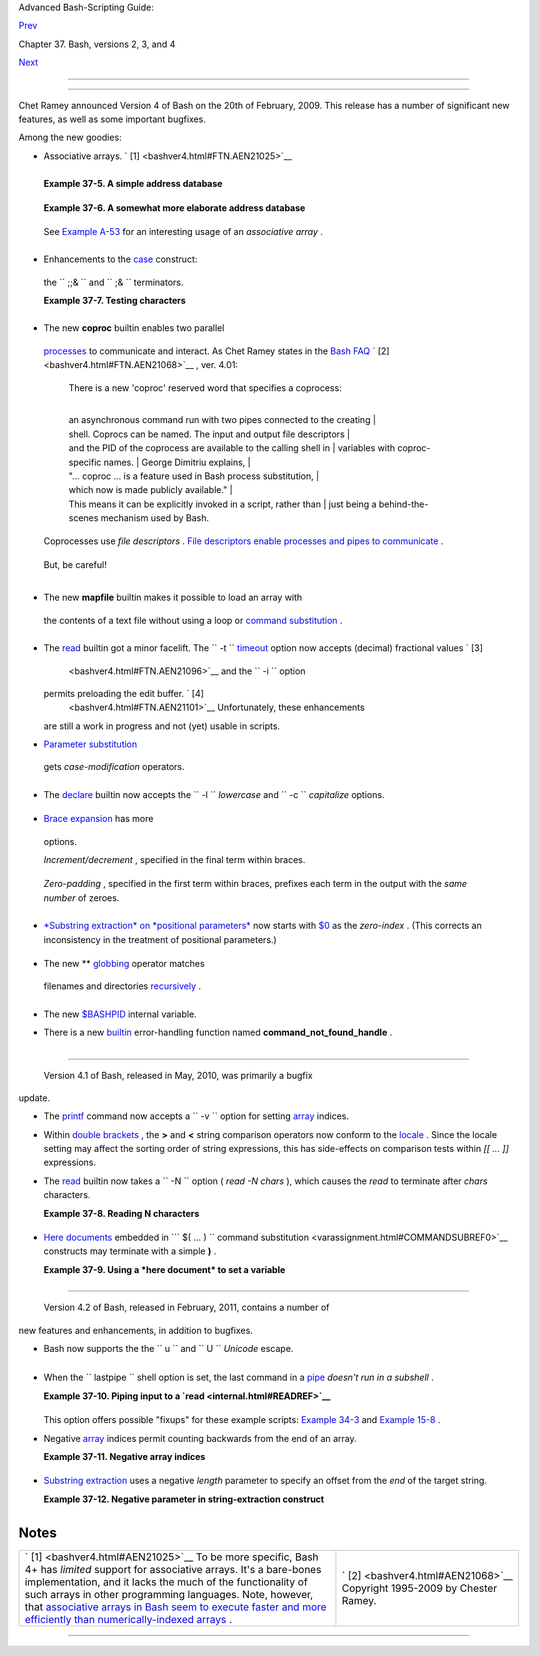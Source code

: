 .. raw:: html

   <div class="NAVHEADER">

.. raw:: html

   <table border="0" cellpadding="0" cellspacing="0" summary="Header navigation table" width="100%">

.. raw:: html

   <tr>

.. raw:: html

   <th align="center" colspan="3">

Advanced Bash-Scripting Guide:

.. raw:: html

   </th>

.. raw:: html

   </tr>

.. raw:: html

   <tr>

.. raw:: html

   <td align="left" valign="bottom" width="10%">

`Prev <bashver3.html>`__

.. raw:: html

   </td>

.. raw:: html

   <td align="center" valign="bottom" width="80%">

Chapter 37. Bash, versions 2, 3, and 4

.. raw:: html

   </td>

.. raw:: html

   <td align="right" valign="bottom" width="10%">

`Next <endnotes.html>`__

.. raw:: html

   </td>

.. raw:: html

   </tr>

.. raw:: html

   </table>

--------------

.. raw:: html

   </div>

.. raw:: html

   <div class="SECT1">

  37.3. Bash, version 4
======================

Chet Ramey announced Version 4 of Bash on the 20th of February, 2009.
This release has a number of significant new features, as well as some
important bugfixes.

Among the new goodies:

-   Associative arrays. ` [1]  <bashver4.html#FTN.AEN21025>`__

   +--------------------------------------------------------------------------+
   | .. raw:: html                                                            |
   |                                                                          |
   |    <div class="SIDEBAR">                                                 |
   |                                                                          |
   | An *associative* array can be thought of as a set of two linked arrays   |
   | -- one holding the *data* , and the other the *keys* that index the      |
   | individual elements of the *data* array.                                 |
   |                                                                          |
   | .. raw:: html                                                            |
   |                                                                          |
   |    </div>                                                                |
                                                                             
   +--------------------------------------------------------------------------+

   .. raw:: html

      <div class="EXAMPLE">

   **Example 37-5. A simple address database**

   +--------------------------+--------------------------+--------------------------+
   | .. code:: PROGRAMLISTING |
   |                          |
   |     #!/bin/bash4         |
   |     # fetch_address.sh   |
   |                          |
   |     declare -A address   |
   |     #       -A option de |
   | clares associative array |
   | .                        |
   |                          |
   |     address[Charles]="41 |
   | 4 W. 10th Ave., Baltimor |
   | e, MD 21236"             |
   |     address[John]="202 E |
   | . 3rd St., New York, NY  |
   | 10009"                   |
   |     address[Wilma]="1854 |
   |  Vermont Ave, Los Angele |
   | s, CA 90023"             |
   |                          |
   |                          |
   |     echo "Charles's addr |
   | ess is ${address[Charles |
   | ]}."                     |
   |     # Charles's address  |
   | is 414 W. 10th Ave., Bal |
   | timore, MD 21236.        |
   |     echo "Wilma's addres |
   | s is ${address[Wilma]}." |
   |     # Wilma's address is |
   |  1854 Vermont Ave, Los A |
   | ngeles, CA 90023.        |
   |     echo "John's address |
   |  is ${address[John]}."   |
   |     # John's address is  |
   | 202 E. 3rd St., New York |
   | , NY 10009.              |
   |                          |
   |     echo                 |
   |                          |
   |     echo "${!address[*]} |
   | "   # The array indices  |
   | ...                      |
   |     # Charles John Wilma |
                             
   +--------------------------+--------------------------+--------------------------+

   .. raw:: html

      </div>

   .. raw:: html

      <div class="EXAMPLE">

   **Example 37-6. A somewhat more elaborate address database**

   +--------------------------+--------------------------+--------------------------+
   | .. code:: PROGRAMLISTING |
   |                          |
   |     #!/bin/bash4         |
   |     # fetch_address-2.sh |
   |     # A more elaborate v |
   | ersion of fetch_address. |
   | sh.                      |
   |                          |
   |     SUCCESS=0            |
   |     E_DB=99    # Error c |
   | ode for missing entry.   |
   |                          |
   |     declare -A address   |
   |     #       -A option de |
   | clares associative array |
   | .                        |
   |                          |
   |                          |
   |     store_address ()     |
   |     {                    |
   |       address[$1]="$2"   |
   |       return $?          |
   |     }                    |
   |                          |
   |                          |
   |     fetch_address ()     |
   |     {                    |
   |       if [[ -z "${addres |
   | s[$1]}" ]]               |
   |       then               |
   |         echo "$1's addre |
   | ss is not in database."  |
   |         return $E_DB     |
   |       fi                 |
   |                          |
   |       echo "$1's address |
   |  is ${address[$1]}."     |
   |       return $?          |
   |     }                    |
   |                          |
   |                          |
   |     store_address "Lucas |
   |  Fayne" "414 W. 13th Ave |
   | ., Baltimore, MD 21236"  |
   |     store_address "Arvid |
   |  Boyce" "202 E. 3rd St., |
   |  New York, NY 10009"     |
   |     store_address "Velma |
   |  Winston" "1854 Vermont  |
   | Ave, Los Angeles, CA 900 |
   | 23"                      |
   |     #  Exercise:         |
   |     #  Rewrite the above |
   |  store_address calls to  |
   | read data from a file,   |
   |     #+ then assign field |
   |  1 to name, field 2 to a |
   | ddress in the array.     |
   |     #  Each line in the  |
   | file would have a format |
   |  corresponding to the ab |
   | ove.                     |
   |     #  Use a while-read  |
   | loop to read from file,  |
   | sed or awk to parse the  |
   | fields.                  |
   |                          |
   |     fetch_address "Lucas |
   |  Fayne"                  |
   |     # Lucas Fayne's addr |
   | ess is 414 W. 13th Ave., |
   |  Baltimore, MD 21236.    |
   |     fetch_address "Velma |
   |  Winston"                |
   |     # Velma Winston's ad |
   | dress is 1854 Vermont Av |
   | e, Los Angeles, CA 90023 |
   | .                        |
   |     fetch_address "Arvid |
   |  Boyce"                  |
   |     # Arvid Boyce's addr |
   | ess is 202 E. 3rd St., N |
   | ew York, NY 10009.       |
   |     fetch_address "Bozo  |
   | Bozeman"                 |
   |     # Bozo Bozeman's add |
   | ress is not in database. |
   |                          |
   |     exit $?   # In this  |
   | case, exit code = 99, si |
   | nce that is function ret |
   | urn.                     |
                             
   +--------------------------+--------------------------+--------------------------+

   .. raw:: html

      </div>

   See `Example A-53 <contributed-scripts.html#SAMORSE>`__ for an
   interesting usage of an *associative array* .

   .. raw:: html

      <div class="CAUTION">

   +--------------------+--------------------+--------------------+--------------------+
   | |Caution|          |
   | Elements of the    |
   | *index* array may  |
   | include embedded   |
   | `space             |
   | characters <specia |
   | l-chars.html#WHITE |
   | SPACEREF>`__       |
   | , or even leading  |
   | and/or trailing    |
   | space characters.  |
   | However, index     |
   | array elements     |
   | containing *only*  |
   | *whitespace* are   |
   | *not* permitted.   |
   |                    |
   | +----------------- |
   | ---------+-------- |
   | ------------------ |
   | +----------------- |
   | ---------+         |
   | | .. code:: PROGRA |
   | MLISTING |         |
   | |                  |
   |          |         |
   | |     address[   ] |
   | ="Blank" |         |
   | |    # Error!      |
   |          |         |
   |                    |
   |                    |
   | +----------------- |
   | ---------+-------- |
   | ------------------ |
   | +----------------- |
   | ---------+         |
                       
   +--------------------+--------------------+--------------------+--------------------+

   .. raw:: html

      </div>

-   Enhancements to the `case <testbranch.html#CASEESAC1>`__ construct:
   the ``                 ;;&               `` and
   ``                 ;&               `` terminators.

   .. raw:: html

      <div class="EXAMPLE">

   **Example 37-7. Testing characters**

   +--------------------------+--------------------------+--------------------------+
   | .. code:: PROGRAMLISTING |
   |                          |
   |     #!/bin/bash4         |
   |                          |
   |     test_char ()         |
   |     {                    |
   |       case "$1" in       |
   |         [[:print:]] )  e |
   | cho "$1 is a printable c |
   | haracter.";;&       # |  |
   |         # The ;;& termin |
   | ator continues to the ne |
   | xt pattern test.      |  |
   |         [[:alnum:]] )  e |
   | cho "$1 is an alpha/nume |
   | ric character.";;&  # v  |
   |         [[:alpha:]] )  e |
   | cho "$1 is an alphabetic |
   |  character.";;&     # v  |
   |         [[:lower:]] )  e |
   | cho "$1 is a lowercase a |
   | lphabetic character.";;& |
   |         [[:digit:]] )  e |
   | cho "$1 is an numeric ch |
   | aracter.";&         # |  |
   |         # The ;& termina |
   | tor executes the next st |
   | atement ...         # |  |
   |         %%%@@@@@    )  e |
   | cho "******************* |
   | *************";;    # v  |
   |     #   ^^^^^^^^  ... ev |
   | en with a dummy pattern. |
   |       esac               |
   |     }                    |
   |                          |
   |     echo                 |
   |                          |
   |     test_char 3          |
   |     # 3 is a printable c |
   | haracter.                |
   |     # 3 is an alpha/nume |
   | ric character.           |
   |     # 3 is an numeric ch |
   | aracter.                 |
   |     # ****************** |
   | **************           |
   |     echo                 |
   |                          |
   |     test_char m          |
   |     # m is a printable c |
   | haracter.                |
   |     # m is an alpha/nume |
   | ric character.           |
   |     # m is an alphabetic |
   |  character.              |
   |     # m is a lowercase a |
   | lphabetic character.     |
   |     echo                 |
   |                          |
   |     test_char /          |
   |     # / is a printable c |
   | haracter.                |
   |                          |
   |     echo                 |
   |                          |
   |     # The ;;& terminator |
   |  can save complex if/the |
   | n conditions.            |
   |     # The ;& is somewhat |
   |  less useful.            |
                             
   +--------------------------+--------------------------+--------------------------+

   .. raw:: html

      </div>

-   The new **coproc** builtin enables two parallel
   `processes <special-chars.html#PROCESSREF>`__ to communicate and
   interact. As Chet Ramey states in the `Bash
   FAQ <biblio.html#BASHFAQ>`__ ` [2]  <bashver4.html#FTN.AEN21068>`__ ,
   ver. 4.01:

       | There is a new 'coproc' reserved word that specifies a coprocess:
       | 
       an asynchronous command run with two pipes connected to the creating
       | 
       shell. Coprocs can be named. The input and output file descriptors
       | 
       and the PID of the coprocess are available to the calling shell in
       |  variables with coproc-specific names.
       |  George Dimitriu explains,
       | 
       "... coproc ... is a feature used in Bash process substitution,
       |  which now is made publicly available."
       | 
       This means it can be explicitly invoked in a script, rather than
       |  just being a behind-the-scenes mechanism used by Bash.

   Coprocesses use *file descriptors* . `File descriptors enable
   processes and pipes to communicate <io-redirection.html#FDREF2>`__ .

   +--------------------------+--------------------------+--------------------------+
   | .. code:: PROGRAMLISTING |
   |                          |
   |     #!/bin/bash4         |
   |     # A coprocess commun |
   | icates with a while-read |
   |  loop.                   |
   |                          |
   |                          |
   |     coproc { cat mx_data |
   | .txt; sleep 2; }         |
   |     #                    |
   |       ^^^^^^^            |
   |     # Try running this w |
   | ithout "sleep 2" and see |
   |  what happens.           |
   |                          |
   |     while read -u ${COPR |
   | OC[0]} line    #  ${COPR |
   | OC[0]} is the            |
   |     do                   |
   |                #+ file d |
   | escriptor of the coproce |
   | ss.                      |
   |       echo "$line" | sed |
   |  -e 's/line/NOT-ORIGINAL |
   | -TEXT/'                  |
   |     done                 |
   |                          |
   |     kill $COPROC_PID     |
   |                #  No lon |
   | ger need the coprocess,  |
   |                          |
   |                #+ so kil |
   | l its PID.               |
                             
   +--------------------------+--------------------------+--------------------------+

   But, be careful!

   +--------------------------+--------------------------+--------------------------+
   | .. code:: PROGRAMLISTING |
   |                          |
   |     #!/bin/bash4         |
   |                          |
   |     echo; echo           |
   |     a=aaa                |
   |     b=bbb                |
   |     c=ccc                |
   |                          |
   |     coproc echo "one two |
   |  three"                  |
   |     while read -u ${COPR |
   | OC[0]} a b c;  #  Note t |
   | hat this loop            |
   |     do                   |
   |                #+ runs i |
   | n a subshell.            |
   |       echo "Inside while |
   | -read loop: ";           |
   |       echo "a = $a"; ech |
   | o "b = $b"; echo "c = $c |
   | "                        |
   |       echo "coproc file  |
   | descriptor: ${COPROC[0]} |
   | "                        |
   |     done                 |
   |                          |
   |     # a = one            |
   |     # b = two            |
   |     # c = three          |
   |     # So far, so good, b |
   | ut ...                   |
   |                          |
   |     echo "-------------- |
   | ---"                     |
   |     echo "Outside while- |
   | read loop: "             |
   |     echo "a = $a"  # a = |
   |     echo "b = $b"  # b = |
   |     echo "c = $c"  # c = |
   |     echo "coproc file de |
   | scriptor: ${COPROC[0]}"  |
   |     echo                 |
   |     #  The coproc is sti |
   | ll running, but ...      |
   |     #+ it still doesn't  |
   | enable the parent proces |
   | s                        |
   |     #+ to "inherit" vari |
   | ables from the child pro |
   | cess, the while-read loo |
   | p.                       |
   |                          |
   |     #  Compare this to t |
   | he "badread.sh" script.  |
                             
   +--------------------------+--------------------------+--------------------------+

   .. raw:: html

      <div class="CAUTION">

   +--------------------------+--------------------------+--------------------------+
   | |Caution|                |
   | The coprocess is         |
   | *asynchronous* , and     |
   | this might cause a       |
   | problem. It may          |
   | terminate before another |
   | process has finished     |
   | communicating with it.   |
   |                          |
   | +----------------------- |
   | ---+-------------------- |
   | ------+----------------- |
   | ---------+               |
   | | .. code:: PROGRAMLISTI |
   | NG |                     |
   | |                        |
   |    |                     |
   | |     #!/bin/bash4       |
   |    |                     |
   | |                        |
   |    |                     |
   | |     coproc cpname { fo |
   | r  |                     |
   | | i in {0..10}; do echo  |
   | "i |                     |
   | | ndex = $i"; done; }    |
   |    |                     |
   | |     #      ^^^^^^ This |
   |  i |                     |
   | | s a *named* coprocess. |
   |    |                     |
   | |     read -u ${cpname[0 |
   | ]} |                     |
   | |     echo $REPLY        |
   |    |                     |
   | | #  index = 0           |
   |    |                     |
   | |     echo ${COPROC[0]}  |
   |    |                     |
   | | #+ No output ... the c |
   | op |                     |
   | | rocess timed out       |
   |    |                     |
   | |     #  after the first |
   |  l |                     |
   | | oop iteration.         |
   |    |                     |
   | |                        |
   |    |                     |
   | |                        |
   |    |                     |
   | |                        |
   |    |                     |
   | |     # However, George  |
   | Di |                     |
   | | mitriu has a partial f |
   | ix |                     |
   | | .                      |
   |    |                     |
   | |                        |
   |    |                     |
   | |     coproc cpname { fo |
   | r  |                     |
   | | i in {0..10}; do echo  |
   | "i |                     |
   | | ndex = $i"; done; slee |
   | p  |                     |
   | | 1;                     |
   |    |                     |
   | |     echo hi > myo; cat |
   |  - |                     |
   | |  >> myo; }             |
   |    |                     |
   | |     #       ^^^^^ This |
   |  i |                     |
   | | s a *named* coprocess. |
   |    |                     |
   | |                        |
   |    |                     |
   | |     echo "I am main"$' |
   | \0 |                     |
   | | 4' >&${cpname[1]}      |
   |    |                     |
   | |     myfd=${cpname[0]}  |
   |    |                     |
   | |     echo myfd=$myfd    |
   |    |                     |
   | |                        |
   |    |                     |
   | |     ### while read -u  |
   | $m |                     |
   | | yfd                    |
   |    |                     |
   | |     ### do             |
   |    |                     |
   | |     ###   echo $REPLY; |
   |    |                     |
   | |     ### done           |
   |    |                     |
   | |                        |
   |    |                     |
   | |     echo $cpname_PID   |
   |    |                     |
   | |                        |
   |    |                     |
   | |     #  Run this with a |
   | nd |                     |
   | |  without the commented |
   | -o |                     |
   | | ut while-loop, and it  |
   | is |                     |
   | |     #+ apparent that e |
   | ac |                     |
   | | h process, the executi |
   | ng |                     |
   | |  shell and the coproce |
   | ss |                     |
   | | ,                      |
   |    |                     |
   | |     #+ waits for the o |
   | th |                     |
   | | er to finish writing i |
   | n  |                     |
   | | its own write-enabled  |
   | pi |                     |
   | | pe.                    |
   |    |                     |
   |                          |
   |                          |
   | +----------------------- |
   | ---+-------------------- |
   | ------+----------------- |
   | ---------+               |
                             
   +--------------------------+--------------------------+--------------------------+

   .. raw:: html

      </div>

-   The new **mapfile** builtin makes it possible to load an array with
   the contents of a text file without using a loop or `command
   substitution <arrays.html#ARRAYINITCS>`__ .

   +--------------------------+--------------------------+--------------------------+
   | .. code:: PROGRAMLISTING |
   |                          |
   |     #!/bin/bash4         |
   |                          |
   |     mapfile Arr1 < $0    |
   |     # Same result as     |
   |  Arr1=( $(cat $0) )      |
   |     echo "${Arr1[@]}"  # |
   |  Copies this entire scri |
   | pt out to stdout.        |
   |                          |
   |     echo "--"; echo      |
   |                          |
   |     # But, not the same  |
   | as   read -a   !!!       |
   |     read -a Arr2 < $0    |
   |     echo "${Arr2[@]}"  # |
   |  Reads only first line o |
   | f script into the array. |
   |                          |
   |     exit                 |
                             
   +--------------------------+--------------------------+--------------------------+

-  The `read <internal.html#READREF>`__ builtin got a minor facelift.
   The ``        -t       `` `timeout <internal.html#READTIMED>`__
   option now accepts (decimal) fractional values ` [3]
    <bashver4.html#FTN.AEN21096>`__ and the ``        -i       `` option
   permits preloading the edit buffer. ` [4]
    <bashver4.html#FTN.AEN21101>`__ Unfortunately, these enhancements
   are still a work in progress and not (yet) usable in scripts.

-   `Parameter substitution <parameter-substitution.html#PARAMSUBREF>`__
   gets *case-modification* operators.

   +--------------------------+--------------------------+--------------------------+
   | .. code:: PROGRAMLISTING |
   |                          |
   |     #!/bin/bash4         |
   |                          |
   |     var=veryMixedUpVaria |
   | ble                      |
   |     echo ${var}          |
   |    # veryMixedUpVariable |
   |     echo ${var^}         |
   |    # VeryMixedUpVariable |
   |     #         *          |
   |      First char --> uppe |
   | rcase.                   |
   |     echo ${var^^}        |
   |    # VERYMIXEDUPVARIABLE |
   |     #         **         |
   |      All chars  --> uppe |
   | rcase.                   |
   |     echo ${var,}         |
   |    # veryMixedUpVariable |
   |     #         *          |
   |      First char --> lowe |
   | rcase.                   |
   |     echo ${var,,}        |
   |    # verymixedupvariable |
   |     #         **         |
   |      All chars  --> lowe |
   | rcase.                   |
                             
   +--------------------------+--------------------------+--------------------------+

-  

   The `declare <declareref.html>`__ builtin now accepts the
   ``        -l       `` *lowercase* and ``        -c       ``
   *capitalize* options.

   +--------------------------+--------------------------+--------------------------+
   | .. code:: PROGRAMLISTING |
   |                          |
   |     #!/bin/bash4         |
   |                          |
   |     declare -l var1      |
   |        # Will change to  |
   | lowercase                |
   |     var1=MixedCaseVARIAB |
   | LE                       |
   |     echo "$var1"         |
   |        # mixedcasevariab |
   | le                       |
   |     # Same effect as     |
   |          echo $var1 | tr |
   |  A-Z a-z                 |
   |                          |
   |     declare -c var2      |
   |        # Changes only in |
   | itial char to uppercase. |
   |     var2=originally_lowe |
   | rcase                    |
   |     echo "$var2"         |
   |        # Originally_lowe |
   | rcase                    |
   |     # NOT the same effec |
   | t as     echo $var2 | tr |
   |  a-z A-Z                 |
                             
   +--------------------------+--------------------------+--------------------------+

-   `Brace expansion <special-chars.html#BRACEEXPREF>`__ has more
   options.

   *Increment/decrement* , specified in the final term within braces.

   +--------------------------+--------------------------+--------------------------+
   | .. code:: PROGRAMLISTING |
   |                          |
   |     #!/bin/bash4         |
   |                          |
   |     echo {40..60..2}     |
   |     # 40 42 44 46 48 50  |
   | 52 54 56 58 60           |
   |     # All the even numbe |
   | rs, between 40 and 60.   |
   |                          |
   |     echo {60..40..2}     |
   |     # 60 58 56 54 52 50  |
   | 48 46 44 42 40           |
   |     # All the even numbe |
   | rs, between 40 and 60, c |
   | ounting backwards.       |
   |     # In effect, a decre |
   | ment.                    |
   |     echo {60..40..-2}    |
   |     # The same output. T |
   | he minus sign is not nec |
   | essary.                  |
   |                          |
   |     # But, what about le |
   | tters and symbols?       |
   |     echo {X..d}          |
   |     # X Y Z [  ] ^ _ ` a |
   |  b c d                   |
   |     # Does not echo the  |
   | \ which escapes a space. |
                             
   +--------------------------+--------------------------+--------------------------+

   *Zero-padding* , specified in the first term within braces, prefixes
   each term in the output with the *same number* of zeroes.

   +--------------------------+--------------------------+--------------------------+
   | .. code:: SCREEN         |
   |                          |
   |     bash4$ echo {010..15 |
   | }                        |
   |     010 011 012 013 014  |
   | 015                      |
   |                          |
   |                          |
   |     bash4$ echo {000..10 |
   | }                        |
   |     000 001 002 003 004  |
   | 005 006 007 008 009 010  |
   |                          |
                             
   +--------------------------+--------------------------+--------------------------+

-  

   `*Substring extraction* on *positional
   parameters* <bashver4.html#SUBSTREXTREF4>`__ now starts with
   `$0 <othertypesv.html#SCRNAMEPARAM>`__ as the *zero-index* . (This
   corrects an inconsistency in the treatment of positional parameters.)

   +--------------------------+--------------------------+--------------------------+
   | .. code:: PROGRAMLISTING |
   |                          |
   |     #!/bin/bash          |
   |     # show-params.bash   |
   |     # Requires version 4 |
   | + of Bash.               |
   |                          |
   |     # Invoke this script |
   | s with at least one posi |
   | tional parameter.        |
   |                          |
   |     E_BADPARAMS=99       |
   |                          |
   |     if [ -z "$1" ]       |
   |     then                 |
   |       echo "Usage $0 par |
   | am1 ..."                 |
   |       exit $E_BADPARAMS  |
   |     fi                   |
   |                          |
   |     echo ${@:0}          |
   |                          |
   |     # bash3 show-params. |
   | bash4 one two three      |
   |     # one two three      |
   |                          |
   |     # bash4 show-params. |
   | bash4 one two three      |
   |     # show-params.bash4  |
   | one two three            |
   |                          |
   |     # $0                 |
   | $1  $2  $3               |
                             
   +--------------------------+--------------------------+--------------------------+

-   The new \*\* `globbing <globbingref.html>`__ operator matches
   filenames and directories
   `recursively <localvar.html#RECURSIONREF0>`__ .

   +--------------------------+--------------------------+--------------------------+
   | .. code:: PROGRAMLISTING |
   |                          |
   |     #!/bin/bash4         |
   |     # filelist.bash4     |
   |                          |
   |     shopt -s globstar  # |
   |  Must enable globstar, o |
   | therwise ** doesn't work |
   | .                        |
   |                        # |
   |  The globstar shell opti |
   | on is new to version 4 o |
   | f Bash.                  |
   |                          |
   |     echo "Using *"; echo |
   |     for filename in *    |
   |     do                   |
   |       echo "$filename"   |
   |     done   # Lists only  |
   | files in current directo |
   | ry ($PWD).               |
   |                          |
   |     echo; echo "-------- |
   | ------"; echo            |
   |                          |
   |     echo "Using **"      |
   |     for filename in **   |
   |     do                   |
   |       echo "$filename"   |
   |     done   # Lists compl |
   | ete file tree, recursive |
   | ly.                      |
   |                          |
   |     exit                 |
   |                          |
   |     Using *              |
   |                          |
   |     allmyfiles           |
   |     filelist.bash4       |
   |                          |
   |     --------------       |
   |                          |
   |     Using **             |
   |                          |
   |     allmyfiles           |
   |     allmyfiles/file.inde |
   | x.txt                    |
   |     allmyfiles/my_music  |
   |     allmyfiles/my_music/ |
   | me-singing-60s-folksongs |
   | .ogg                     |
   |     allmyfiles/my_music/ |
   | me-singing-opera.ogg     |
   |     allmyfiles/my_music/ |
   | piano-lesson.1.ogg       |
   |     allmyfiles/my_pictur |
   | es                       |
   |     allmyfiles/my_pictur |
   | es/at-beach-with-Jade.pn |
   | g                        |
   |     allmyfiles/my_pictur |
   | es/picnic-with-Melissa.p |
   | ng                       |
   |     filelist.bash4       |
                             
   +--------------------------+--------------------------+--------------------------+

-  The new `$BASHPID <internalvariables.html#BASHPIDREF>`__ internal
   variable.

-  

   There is a new `builtin <internal.html#BUILTINREF>`__ error-handling
   function named **command\_not\_found\_handle** .

   +--------------------------+--------------------------+--------------------------+
   | .. code:: PROGRAMLISTING |
   |                          |
   |     #!/bin/bash4         |
   |                          |
   |     command_not_found_ha |
   | ndle ()                  |
   |     { # Accepts implicit |
   |  parameters.             |
   |       echo "The followin |
   | g command is not valid:  |
   | \""$1\"""                |
   |       echo "With the fol |
   | lowing argument(s): \""$ |
   | 2\"" \""$3\"""   # $4, $ |
   | 5 ...                    |
   |     } # $1, $2, etc. are |
   |  not explicitly passed t |
   | o the function.          |
   |                          |
   |     bad_command arg1 arg |
   | 2                        |
   |                          |
   |     # The following comm |
   | and is not valid: "bad_c |
   | ommand"                  |
   |     # With the following |
   |  argument(s): "arg1" "ar |
   | g2"                      |
                             
   +--------------------------+--------------------------+--------------------------+

+--------------------------------------------------------------------------+
| .. raw:: html                                                            |
|                                                                          |
|    <div class="SIDEBAR">                                                 |
|                                                                          |
| *Editorial comment*                                                      |
|                                                                          |
| Associative arrays? Coprocesses? Whatever happened to the lean and mean  |
| Bash we have come to know and love? Could it be suffering from           |
| (horrors!) "feature creep" ? Or perhaps even Korn shell envy?            |
|                                                                          |
| *Note to Chet Ramey:* Please add only *essential* features in future     |
| Bash releases -- perhaps *for-each* loops and support for                |
| multi-dimensional arrays. ` [5]  <bashver4.html#FTN.AEN21179>`__ Most    |
| Bash users won't need, won't use, and likely won't greatly appreciate    |
| complex "features" like built-in debuggers, Perl interfaces, and bolt-on |
| rocket boosters.                                                         |
|                                                                          |
| .. raw:: html                                                            |
|                                                                          |
|    </div>                                                                |
                                                                          
+--------------------------------------------------------------------------+

.. raw:: html

   <div class="SECT2">

  37.3.1. Bash, version 4.1
--------------------------

 Version 4.1 of Bash, released in May, 2010, was primarily a bugfix
update.

-  The `printf <internal.html#PRINTFREF>`__ command now accepts a
   ``         -v        `` option for setting
   `array <arrays.html#ARRAYREF>`__ indices.

-  Within `double brackets <testconstructs.html#DBLBRACKETS>`__ , the
   **>** and **<** string comparison operators now conform to the
   `locale <localization.html#LOCALEREF>`__ . Since the locale setting
   may affect the sorting order of string expressions, this has
   side-effects on comparison tests within *[[ ... ]]* expressions.

-  The `read <internal.html#READREF>`__ builtin now takes a
   ``         -N        `` option ( *read -N chars* ), which causes the
   *read* to terminate after *chars* characters.

   .. raw:: html

      <div class="EXAMPLE">

   **Example 37-8. Reading N characters**

   +--------------------------+--------------------------+--------------------------+
   | .. code:: PROGRAMLISTING |
   |                          |
   |     #!/bin/bash          |
   |     # Requires Bash vers |
   | ion -ge 4.1 ...          |
   |                          |
   |     num_chars=61         |
   |                          |
   |     read -N $num_chars v |
   | ar < $0   # Read first 6 |
   | 1 characters of script!  |
   |     echo "$var"          |
   |     exit                 |
   |                          |
   |     ####### Output of Sc |
   | ript #######             |
   |                          |
   |     #!/bin/bash          |
   |     # Requires Bash vers |
   | ion -ge 4.1 ...          |
   |                          |
   |     num_chars=61         |
                             
   +--------------------------+--------------------------+--------------------------+

   .. raw:: html

      </div>

-  `Here documents <here-docs.html#HEREDOCREF>`__ embedded in
   ```                     $( ... )                   `` command
   substitution <varassignment.html#COMMANDSUBREF0>`__ constructs may
   terminate with a simple **)** .

   .. raw:: html

      <div class="EXAMPLE">

   **Example 37-9. Using a *here document* to set a variable**

   +--------------------------+--------------------------+--------------------------+
   | .. code:: PROGRAMLISTING |
   |                          |
   |     #!/bin/bash          |
   |     # here-commsub.sh    |
   |     # Requires Bash vers |
   | ion -ge 4.1 ...          |
   |                          |
   |     multi_line_var=$( ca |
   | t <<ENDxxx               |
   |     -------------------- |
   | ----------               |
   |     This is line 1 of th |
   | e variable               |
   |     This is line 2 of th |
   | e variable               |
   |     This is line 3 of th |
   | e variable               |
   |     -------------------- |
   | ----------               |
   |     ENDxxx)              |
   |                          |
   |     #  Rather than what  |
   | Bash 4.0 requires:       |
   |     #+ that the terminat |
   | ing limit string and     |
   |     #+ the terminating c |
   | lose-parenthesis be on s |
   | eparate lines.           |
   |                          |
   |     # ENDxxx             |
   |     # )                  |
   |                          |
   |                          |
   |     echo "$multi_line_va |
   | r"                       |
   |                          |
   |     #  Bash still emits  |
   | a warning, though.       |
   |     #  warning: here-doc |
   | ument at line 10 delimit |
   | ed                       |
   |     #+ by end-of-file (w |
   | anted `ENDxxx')          |
                             
   +--------------------------+--------------------------+--------------------------+

   .. raw:: html

      </div>

.. raw:: html

   </div>

.. raw:: html

   <div class="SECT2">

  37.3.2. Bash, version 4.2
--------------------------

 Version 4.2 of Bash, released in February, 2011, contains a number of
new features and enhancements, in addition to bugfixes.

-  Bash now supports the the ``                   \u                 ``
   and ``                   \U                 `` *Unicode* escape.

   +--------------------------------------------------------------------------+
   | .. raw:: html                                                            |
   |                                                                          |
   |    <div class="SIDEBAR">                                                 |
   |                                                                          |
   | Unicode is a cross-platform standard for encoding into numerical values  |
   | letters and graphic symbols. This permits representing and displaying    |
   | characters in foreign alphabets and unusual fonts.                       |
   |                                                                          |
   | .. raw:: html                                                            |
   |                                                                          |
   |    </div>                                                                |
                                                                             
   +--------------------------------------------------------------------------+

   +--------------------------+--------------------------+--------------------------+
   | .. code:: PROGRAMLISTING |
   |                          |
   |     echo -e '\u2630'   # |
   |  Horizontal triple bar c |
   | haracter.                |
   |     # Equivalent to the  |
   | more roundabout:         |
   |     echo -e "\xE2\x98\xB |
   | 0"                       |
   |                        # |
   |  Recognized by earlier B |
   | ash versions.            |
   |                          |
   |     echo -e '\u220F'   # |
   |  PI (Greek letter and ma |
   | thematical symbol)       |
   |     echo -e '\u0416'   # |
   |  Capital "ZHE" (Cyrillic |
   |  letter)                 |
   |     echo -e '\u2708'   # |
   |  Airplane (Dingbat font) |
   |  symbol                  |
   |     echo -e '\u2622'   # |
   |  Radioactivity trefoil   |
   |                          |
   |     echo -e "The amplifi |
   | er circuit requires a 10 |
   | 0 \u2126 pull-up resisto |
   | r."                      |
   |                          |
   |                          |
   |     unicode_var='\u2640' |
   |     echo -e $unicode_var |
   |       # Female symbol    |
   |     printf "$unicode_var |
   |  \n"  # Female symbol, w |
   | ith newline              |
   |                          |
   |                          |
   |     #  And for something |
   |  a bit more elaborate .  |
   | . .                      |
   |                          |
   |     #  We can store Unic |
   | ode symbols in an associ |
   | ative array,             |
   |     #+ then retrieve the |
   | m by name.               |
   |     #  Run this in a gno |
   | me-terminal or a termina |
   | l with a large, bold fon |
   | t                        |
   |     #+ for better legibi |
   | lity.                    |
   |                          |
   |     declare -A symbol  # |
   |  Associative array.      |
   |                          |
   |     symbol[script_E]='\u |
   | 2130'                    |
   |     symbol[script_F]='\u |
   | 2131'                    |
   |     symbol[script_J]='\u |
   | 2110'                    |
   |     symbol[script_M]='\u |
   | 2133'                    |
   |     symbol[Rx]='\u211E'  |
   |     symbol[TEL]='\u2121' |
   |     symbol[FAX]='\u213B' |
   |     symbol[care_of]='\u2 |
   | 105'                     |
   |     symbol[account]='\u2 |
   | 100'                     |
   |     symbol[trademark]='\ |
   | u2122'                   |
   |                          |
   |                          |
   |     echo -ne "${symbol[s |
   | cript_E]}   "            |
   |     echo -ne "${symbol[s |
   | cript_F]}   "            |
   |     echo -ne "${symbol[s |
   | cript_J]}   "            |
   |     echo -ne "${symbol[s |
   | cript_M]}   "            |
   |     echo -ne "${symbol[R |
   | x]}   "                  |
   |     echo -ne "${symbol[T |
   | EL]}   "                 |
   |     echo -ne "${symbol[F |
   | AX]}   "                 |
   |     echo -ne "${symbol[c |
   | are_of]}   "             |
   |     echo -ne "${symbol[a |
   | ccount]}   "             |
   |     echo -ne "${symbol[t |
   | rademark]}   "           |
   |     echo                 |
                             
   +--------------------------+--------------------------+--------------------------+

   .. raw:: html

      <div class="NOTE">

   +--------------------------------------+--------------------------------------+
   | |Note|                               |
   | The above example uses the `**$' ... |
   | '** <escapingsection.html#STRQ>`__   |
   | *string-expansion* construct.        |
   +--------------------------------------+--------------------------------------+

   .. raw:: html

      </div>

-  

   When the ``                   lastpipe                 `` shell
   option is set, the last command in a
   `pipe <special-chars.html#PIPEREF>`__ *doesn't run in a subshell* .

   .. raw:: html

      <div class="EXAMPLE">

   **Example 37-10. Piping input to a `read <internal.html#READREF>`__**

   +--------------------------+--------------------------+--------------------------+
   | .. code:: PROGRAMLISTING |
   |                          |
   |     #!/bin/bash          |
   |     # lastpipe-option.sh |
   |                          |
   |     line=''              |
   |       # Null value.      |
   |     echo "\$line = "$lin |
   | e""   # $line =          |
   |                          |
   |     echo                 |
   |                          |
   |     shopt -s lastpipe    |
   |       # Error on Bash ve |
   | rsion -lt 4.2.           |
   |     echo "Exit status of |
   |  attempting to set \"las |
   | tpipe\" option is $?"    |
   |     #     1 if Bash vers |
   | ion -lt 4.2, 0 otherwise |
   | .                        |
   |                          |
   |     echo                 |
   |                          |
   |     head -1 $0 | read li |
   | ne    # Pipe the first l |
   | ine of the script to rea |
   | d.                       |
   |     #            ^^^^^^^ |
   | ^^      Not in a subshel |
   | l!!!                     |
   |                          |
   |     echo "\$line = "$lin |
   | e""                      |
   |     # Older Bash release |
   | s       $line =          |
   |     # Bash version 4.2   |
   |         $line = #!/bin/b |
   | ash                      |
                             
   +--------------------------+--------------------------+--------------------------+

   .. raw:: html

      </div>

   This option offers possible "fixups" for these example scripts:
   `Example 34-3 <gotchas.html#BADREAD>`__ and `Example
   15-8 <internal.html#READPIPE>`__ .

-  Negative `array <arrays.html#ARRAYREF>`__ indices permit counting
   backwards from the end of an array.

   .. raw:: html

      <div class="EXAMPLE">

   **Example 37-11. Negative array indices**

   +--------------------------+--------------------------+--------------------------+
   | .. code:: PROGRAMLISTING |
   |                          |
   |     #!/bin/bash          |
   |     # neg-array.sh       |
   |     # Requires Bash, ver |
   | sion -ge 4.2.            |
   |                          |
   |     array=( zero one two |
   |  three four five )   # S |
   | ix-element array.        |
   |     #         0    1   2 |
   |     3    4    5          |
   |     #        -6   -5  -4 |
   |    -3   -2   -1          |
   |                          |
   |     # Negative array ind |
   | ices now permitted.      |
   |     echo ${array[-1]}    |
   | # five                   |
   |     echo ${array[-2]}    |
   | # four                   |
   |     # ...                |
   |     echo ${array[-6]}    |
   | # zero                   |
   |     # Negative array ind |
   | ices count backward from |
   |  the last element+1.     |
   |                          |
   |     # But, you cannot in |
   | dex past the beginning o |
   | f the array.             |
   |     echo ${array[-7]}    |
   | # array: bad array subsc |
   | ript                     |
   |                          |
   |                          |
   |     # So, what is this n |
   | ew feature good for?     |
   |                          |
   |     echo "The last eleme |
   | nt in the array is "${ar |
   | ray[-1]}""               |
   |     # Which is quite a b |
   | it more straightforward  |
   | than:                    |
   |     echo "The last eleme |
   | nt in the array is "${ar |
   | ray[${#array[*]}-1]}""   |
   |     echo                 |
   |                          |
   |     # And ...            |
   |                          |
   |     index=0              |
   |     let "neg_element_cou |
   | nt = 0 - ${#array[*]}"   |
   |     # Number of elements |
   | , converted to a negativ |
   | e number.                |
   |                          |
   |     while [ $index -gt $ |
   | neg_element_count ]; do  |
   |       ((index--)); echo  |
   | -n "${array[index]} "    |
   |     done  # Lists the el |
   | ements in the array, bac |
   | kwards.                  |
   |           # We have just |
   |  simulated the "tac" com |
   | mand on this array.      |
   |                          |
   |     echo                 |
   |                          |
   |     # See also neg-offse |
   | t.sh.                    |
                             
   +--------------------------+--------------------------+--------------------------+

   .. raw:: html

      </div>

-  `Substring extraction <string-manipulation.html#SUBSTREXTR01>`__ uses
   a negative *length* parameter to specify an offset from the *end* of
   the target string.

   .. raw:: html

      <div class="EXAMPLE">

   **Example 37-12. Negative parameter in string-extraction construct**

   +--------------------------+--------------------------+--------------------------+
   | .. code:: PROGRAMLISTING |
   |                          |
   |     #!/bin/bash          |
   |     # Bash, version -ge  |
   | 4.2                      |
   |     # Negative length-in |
   | dex in substring extract |
   | ion.                     |
   |     # Important: It chan |
   | ges the interpretation o |
   | f this construct!        |
   |                          |
   |     stringZ=abcABC123ABC |
   | abc                      |
   |                          |
   |     echo ${stringZ}      |
   |                          |
   |  # abcABC123ABCabc       |
   |     #                    |
   | Position within string:  |
   |    0123456789.....       |
   |     echo ${stringZ:2:3}  |
   |                          |
   |  #   cAB                 |
   |     #  Count 2 chars for |
   | ward from string beginni |
   | ng, and extract 3 chars. |
   |     #  ${string:position |
   | :length}                 |
   |                          |
   |     #  So far, nothing n |
   | ew, but now ...          |
   |                          |
   |                          |
   |                          |
   |  # abcABC123ABCabc       |
   |     #                    |
   | Position within string:  |
   |    0123....6543210       |
   |     echo ${stringZ:3:-6} |
   |                          |
   |  #    ABC123             |
   |     #                ^   |
   |     #  Index 3 chars for |
   | ward from beginning and  |
   | 6 chars backward from en |
   | d,                       |
   |     #+ and extract every |
   | thing in between.        |
   |     #  ${string:offset-f |
   | rom-front:offset-from-en |
   | d}                       |
   |     #  When the "length" |
   |  parameter is negative,  |
   |     #+ it serves as an o |
   | ffset-from-end parameter |
   | .                        |
   |                          |
   |     #  See also neg-arra |
   | y.sh.                    |
                             
   +--------------------------+--------------------------+--------------------------+

   .. raw:: html

      </div>

.. raw:: html

   </div>

.. raw:: html

   </div>

Notes
~~~~~

+--------------------------------------+--------------------------------------+
| ` [1]  <bashver4.html#AEN21025>`__   | ` [2]  <bashver4.html#AEN21068>`__   |
| To be more specific, Bash 4+ has     | Copyright 1995-2009 by Chester       |
| *limited* support for associative    | Ramey.                               |
| arrays. It's a bare-bones            |                                      |
| implementation, and it lacks the     |                                      |
| much of the functionality of such    |                                      |
| arrays in other programming          |                                      |
| languages. Note, however, that       |                                      |
| `associative arrays in Bash seem to  |                                      |
| execute faster and more efficiently  |                                      |
| than numerically-indexed             |                                      |
| arrays <optimizations.html#ASSOCARRT |                                      |
| ST>`__                               |                                      |
| .                                    |                                      |
+--------------------------------------+--------------------------------------+

.. raw:: html

   <div class="NAVFOOTER">

--------------

+--------------------------+--------------------------+--------------------------+
| `Prev <bashver3.html>`__ | Bash, version 3          |
| `Home <index.html>`__    | `Up <bash2.html>`__      |
| `Next <endnotes.html>`__ | Endnotes                 |
+--------------------------+--------------------------+--------------------------+

.. raw:: html

   </div>

.. |Caution| image:: ../images/caution.gif
.. |Note| image:: ../images/note.gif
